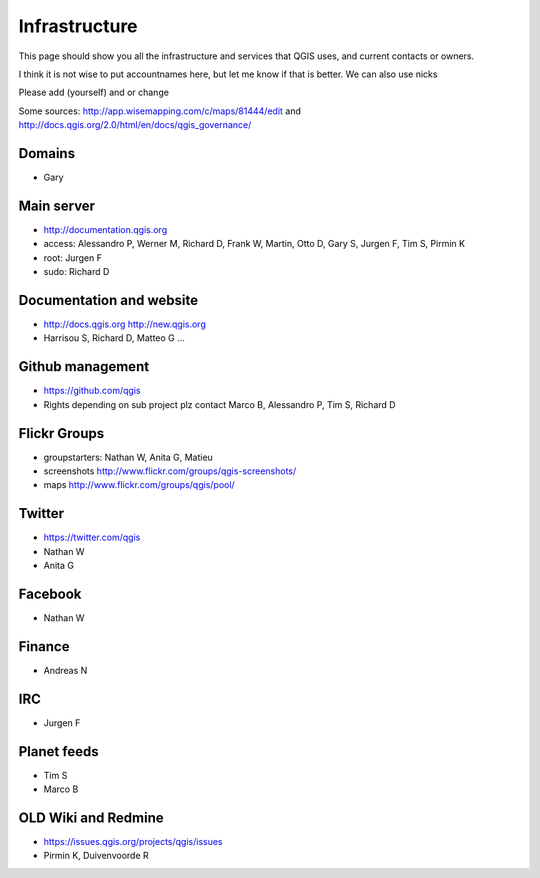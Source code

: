 
Infrastructure
===================

This page should show you all the infrastructure and services that QGIS uses,
and current contacts or owners.

I think it is not wise to put accountnames here, but let me know if that is better. We can also use nicks

Please add (yourself) and or change

Some sources: http://app.wisemapping.com/c/maps/81444/edit and http://docs.qgis.org/2.0/html/en/docs/qgis_governance/

Domains
-------

- Gary

Main server
-----------

- http://documentation.qgis.org
- access: Alessandro P, Werner M, Richard D, Frank W, Martin, Otto D, Gary S, Jurgen F, Tim S, Pirmin K
- root: Jurgen F
- sudo: Richard D


Documentation and website
-------------------------

- http://docs.qgis.org http://new.qgis.org
- Harrisou S, Richard D, Matteo G ...


Github management
-----------------

- https://github.com/qgis
- Rights depending on sub project plz contact Marco B, Alessandro P, Tim S, Richard D


Flickr Groups
-------------

- groupstarters: Nathan W, Anita G, Matieu
- screenshots http://www.flickr.com/groups/qgis-screenshots/
- maps http://www.flickr.com/groups/qgis/pool/


Twitter
-------

- https://twitter.com/qgis
- Nathan W
- Anita G

Facebook
--------

- Nathan W

Finance
-------

- Andreas N


IRC
---

- Jurgen F


Planet feeds
------------

- Tim S
- Marco B


OLD Wiki and Redmine
--------------------

- https://issues.qgis.org/projects/qgis/issues
- Pirmin K, Duivenvoorde R





